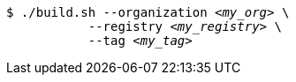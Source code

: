 :_content-type: SNIPPET

[subs="+attributes,+quotes"]
----
$ ./build.sh --organization _<my_org>_ \
           --registry _<my_registry>_ \
           --tag _<my_tag>_
----
